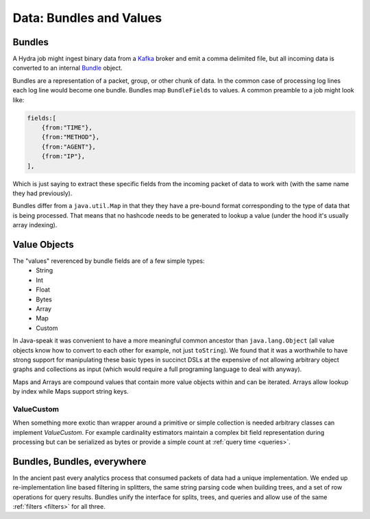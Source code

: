.. Licensed under the Apache License, Version 2.0 (the "License");
   you may not use this file except in compliance with the License.
   You may obtain a copy of the License at

   http://www.apache.org/licenses/LICENSE-2.0

   Unless required by applicable law or agreed to in writing, software
   distributed under the License is distributed on an "AS IS" BASIS,
   WITHOUT WARRANTIES OR CONDITIONS OF ANY KIND, either express or
   implied.  See the License for the specific language governing
   permissions and limitations under the License.


.. _bundles-values:

########################
Data: Bundles and Values
########################


Bundles
########


A Hydra job might ingest binary data from a `Kafka`_ broker and emit a comma delimited file, but all incoming data is converted to an internal `Bundle`_ object.

.. _Kafka: https://kafka.apache.org/

.. _Bundle: https://github.com/addthis/bundle

Bundles are a representation of a packet, group, or other chunk of data.  In the common case of processing log lines each log line would become one bundle.  Bundles map ``BundleFields`` to values.  A common preamble to a job might look like:

.. code-block:: javascript

        fields:[
            {from:"TIME"},
            {from:"METHOD"},
            {from:"AGENT"},
            {from:"IP"},
        ],

Which is just saying to extract these specific fields from the incoming packet of data to work with (with the same name they had previously).

Bundles differ from a ``java.util.Map`` in that they they have a pre-bound format corresponding to the type of data that is being processed.  That means that no hashcode needs to be generated to lookup a value (under the hood it's usually array indexing).


Value Objects
##############

The "values" reverenced by bundle fields are of a few simple types:
 * String
 * Int
 * Float
 * Bytes
 * Array
 * Map
 * Custom

In Java-speak it was convenient to have a more meaningful common ancestor than ``java.lang.Object`` (all value objects know how to convert to each other for example, not just ``toString``).  We found that it was a worthwhile to have strong support for manipulating these basic types in succinct DSLs at the expensive of not allowing arbitrary object graphs and collections as input (which would require a full programing language to deal with anyway).

Maps and Arrays are compound values that contain more value objects within and can be iterated.  Arrays allow lookup by index while Maps support string keys.

ValueCustom
-----------

When something more exotic than wrapper around a primitive or simple collection is needed arbitrary classes can implement `ValueCustom`.  For example cardinality estimators maintain a complex bit field representation during processing but can be serialized as bytes or provide a simple count at :ref:`query time <queries>`.



Bundles, Bundles, everywhere
############################

In the ancient past every analytics process that consumed packets of data had a unique implementation.  We ended up re-implementation line based filtering in splitters, the same string parsing code when building trees, and a set of row operations for query results.  Bundles unify the interface for splits, trees, and queries and allow use of the same :ref:`filters <filters>` for all three.
